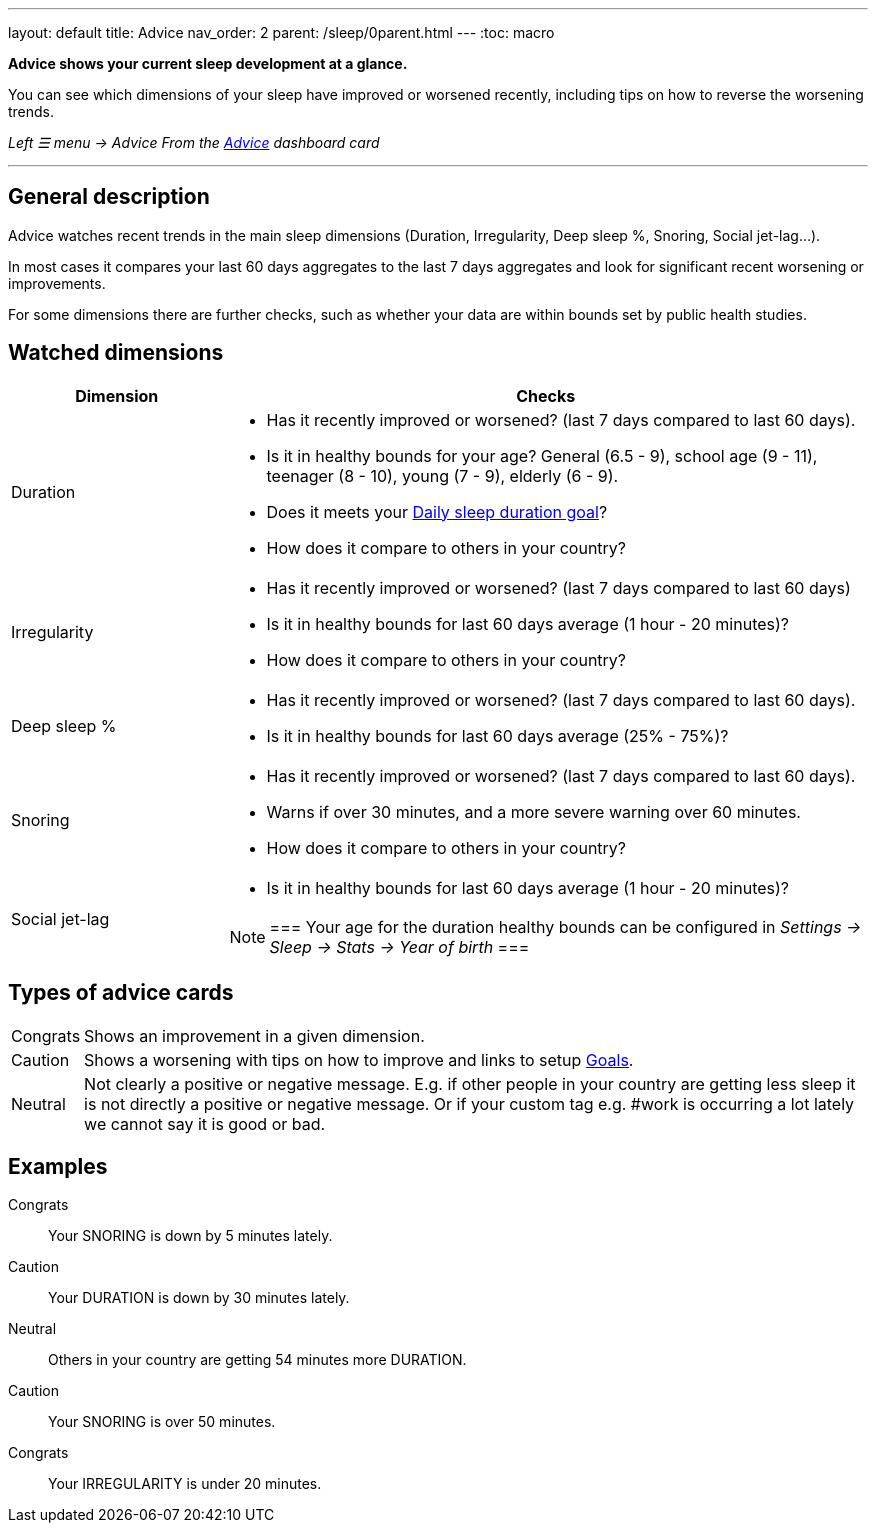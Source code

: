 ---
layout: default
title: Advice
nav_order: 2
parent: /sleep/0parent.html
---
:toc: macro

*Advice shows your current sleep development at a glance.*

You can see which dimensions of your sleep have improved or worsened recently, including tips on how to reverse the worsening trends.

_Left ☰ menu -> Advice_
_From the <</ux/homescreen#advicecard,Advice>> dashboard card_

---
toc::[]
:toclevels: 3

== General description
Advice watches recent trends in the main sleep dimensions (Duration, Irregularity, Deep sleep %, Snoring, Social jet-lag...).

In most cases it compares your last 60 days aggregates to the last 7 days aggregates and look for significant recent worsening or improvements.

For some dimensions there are further checks, such as whether your data are within bounds set by public health studies.
//
//For some dimensions there are checks to be within bounds set by public medical studies.
//
//Advice also looks at your tags and tells you when there is an increased occurrence of e.g. #alcohol as a caution or #sport as good trend.
//
//Advice also compares your sleep figures with the average data measured by the app for your peers in your country.

== Watched dimensions

[cols="1,3"]
|===
|Dimension |Checks

|Duration
a|* Has it recently improved or worsened? (last 7 days compared to last 60 days).
* Is it in healthy bounds for your age? General (6.5 - 9), school age (9 - 11), teenager (8 - 10), young (7 - 9), elderly (6 - 9).
* Does it meets your <</sleep/ideal_daily_sleep#,Daily sleep duration goal>>?
* How does it compare to others in your country?


|Irregularity
a|* Has it recently improved or worsened? (last 7 days compared to last 60 days)
* Is it in healthy bounds for last 60 days average (1 hour - 20 minutes)?
* How does it compare to others in your country?

|Deep sleep %
a|* Has it recently improved or worsened? (last 7 days compared to last 60 days).
* Is it in healthy bounds for last 60 days average (25% - 75%)?

|Snoring
a|* Has it recently improved or worsened? (last 7 days compared to last 60 days).
* Warns if over 30 minutes, and a more severe warning over 60 minutes.
* How does it compare to others in your country?

|Social jet-lag
a|* Is it in healthy bounds for last 60 days average (1 hour - 20 minutes)?

[NOTE]
===
Your age for the duration healthy bounds can be configured in _Settings -> Sleep -> Stats -> Year of birth_
===

|===

== Types of advice cards

[horizontal]
[color-green]#Congrats#:: Shows an improvement in a given dimension.
[color-red]#Caution#:: Shows a worsening with tips on how to improve and links to setup <</sleep/goals#,Goals>>.
Neutral:: Not clearly a positive or negative message. E.g. if other people in your country are getting less sleep it is not directly a positive or negative message. Or if your custom tag e.g. #work is occurring a lot lately we cannot say it is good or bad.

== Examples

[color-green]#Congrats#:: Your SNORING is down by 5 minutes lately.
[color-red]#Caution#:: Your DURATION is down by 30 minutes lately.
Neutral:: Others in your country are getting 54 minutes more DURATION.
[color-red]#Caution#:: Your SNORING is over 50 minutes.
[color-green]#Congrats#:: Your IRREGULARITY is under 20 minutes.
